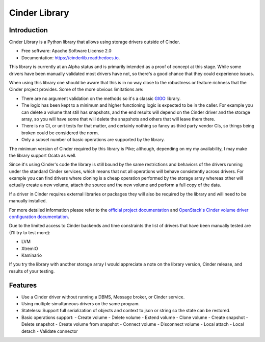 Cinder Library
===============================



.. image:: https://img.shields.io/pypi/v/cinderlib.svg
   :target: https://pypi.python.org/pypi/cinderlib

.. image:: https://img.shields.io/travis/akrog/cinderlib.svg
   :target: https://travis-ci.org/akrog/cinderlib

.. image:: https://readthedocs.org/projects/cinderlib/badge/?version=latest
   :target: https://cinderlib.readthedocs.io/en/latest/?badge=latest
   :alt: Documentation Status

.. image:: https://img.shields.io/pypi/pyversions/cinderlib.svg
   :target: https://pypi.python.org/pypi/cinderlib

.. image:: https://pyup.io/repos/github/akrog/cinderlib/shield.svg
     :target: https://pyup.io/repos/github/akrog/cinderlib/
     :alt: Updates

.. image:: https://img.shields.io/:license-apache-blue.svg
   :target: http://www.apache.org/licenses/LICENSE-2.0


Introduction
------------

Cinder Library is a Python library that allows using storage drivers outside of
Cinder.

* Free software: Apache Software License 2.0
* Documentation: https://cinderlib.readthedocs.io.

This library is currently at an Alpha status and is primarily intended as a
proof of concept at this stage.  While some drivers have been manually
validated most drivers have not, so there's a good chance that they could
experience issues.

When using this library one should be aware that this is in no way close to the
robustness or feature richness that the Cinder project provides.  Some of the
more obvious limitations are:

* There are no argument validation on the methods so it's a classic GIGO_
  library.
* The logic has been kept to a minimum and higher functioning logic is expected
  to be in the caller. For example you can delete a volume that still has
  snapshots, and the end results will depend on the Cinder driver and the
  storage array, so you will have some that will delete the snapshots and
  others that will leave them there.
* There is no CI, or unit tests for that matter, and certainly nothing so fancy
  as third party vendor CIs, so things being broken could be considered the
  norm.
* Only a subset number of basic operations are supported by the library.

The minimum version of Cinder required by this library is Pike; although,
depending on my my availability, I may make the library support Ocata as well.

Since it's using Cinder's code the library is still bound by the same
restrictions and behaviors of the drivers running under the standard Cinder
services, which means that not all operations will behave consistently across
drivers.  For example you can find drivers where cloning is a cheap operation
performed by the storage array whereas other will actually create a new volume,
attach the source and the new volume and perform a full copy of the data.

If a driver in Cinder requires external libraries or packages they will also
be required by the library and will need to be manually installed.

For more detailed information please refer to the `official project
documentation`_ and `OpenStack's Cinder volume driver configuration
documentation`_.

Due to the limited access to Cinder backends and time constraints the list of
drivers that have been manually tested are (I'll try to test more):

- LVM
- XtremIO
- Kaminario

If you try the library with another storage array I would appreciate a note on
the library version, Cinder release, and results of your testing.

Features
--------

* Use a Cinder driver without running a DBMS, Message broker, or Cinder
  service.
* Using multiple simultaneous drivers on the same program.
* Stateless: Support full serialization of objects and context to json or
  string so the state can be restored.
* Basic operations support:
  - Create volume
  - Delete volume
  - Extend volume
  - Clone volume
  - Create snapshot
  - Delete snapshot
  - Create volume from snapshot
  - Connect volume
  - Disconnect volume
  - Local attach
  - Local detach
  - Validate connector


.. _GIGO: https://en.wikipedia.org/wiki/Garbage_in,_garbage_out
.. _official project documentation: https://readthedocs.org/projects/cinderlib/badge/?version=latest
.. _OpenStack's Cinder volume driver configuration documentation: https://docs.openstack.org/cinder/latest/configuration/block-storage/volume-drivers.html
